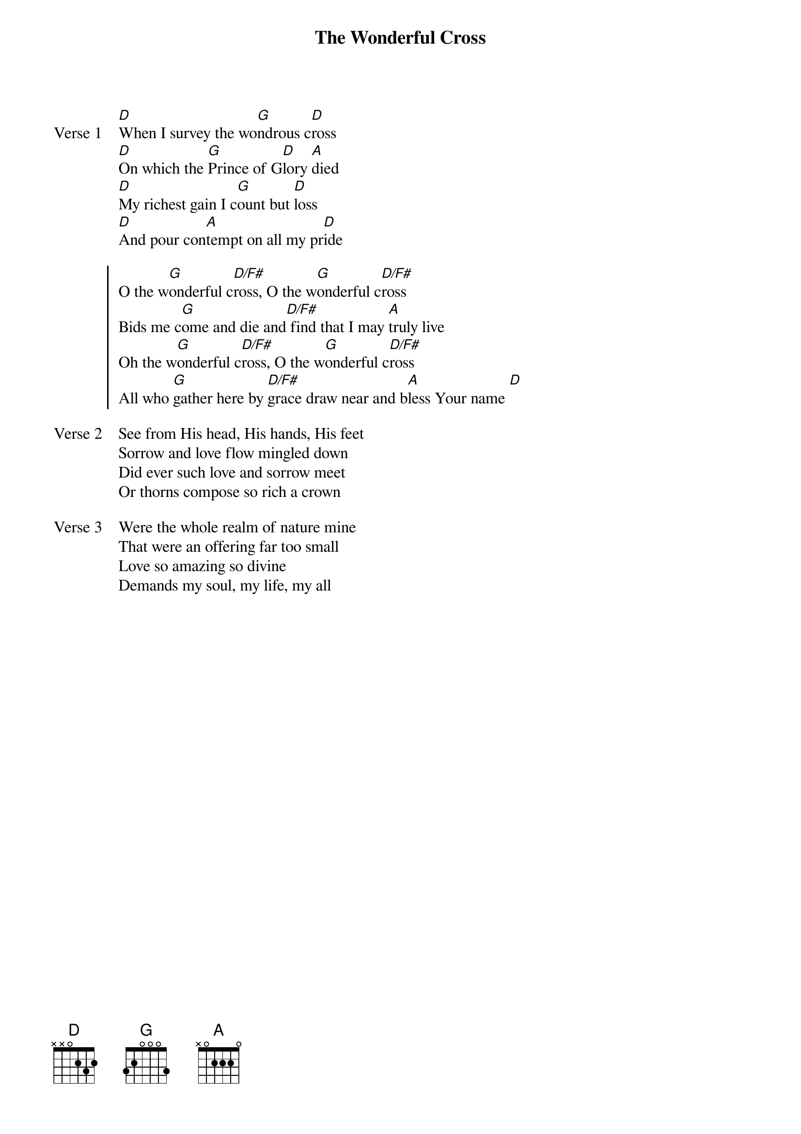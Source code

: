 {title: The Wonderful Cross}
{artist: Isac Watts, Chris Tomlin, Jesse Reeves, J.D. Walt}
{key: D}
{tempo: 88}

{start_of_verse: Verse 1}
[D]When I survey the wo[G]ndrous c[D]ross
[D]On which the [G]Prince of G[D]lory [A]died
[D]My richest gain I c[G]ount but [D]loss
[D]And pour con[A]tempt on all my pr[D]ide
{end_of_verse}

{start_of_chorus}
O the w[G]onderful c[D/F#]ross, O the w[G]onderful c[D/F#]ross
Bids me c[G]ome and die and[D/F#] find that I may [A]truly live
Oh the w[G]onderful c[D/F#]ross, O the w[G]onderful c[D/F#]ross
All who [G]gather here by [D/F#]grace draw near and b[A]less Your name [D]
{end_of_chorus}

{start_of_verse: Verse 2}
See from His head, His hands, His feet
Sorrow and love flow mingled down
Did ever such love and sorrow meet
Or thorns compose so rich a crown
{end_of_verse}

{start_of_verse: Verse 3}
Were the whole realm of nature mine
That were an offering far too small
Love so amazing so divine
Demands my soul, my life, my all
{end_of_verse}
